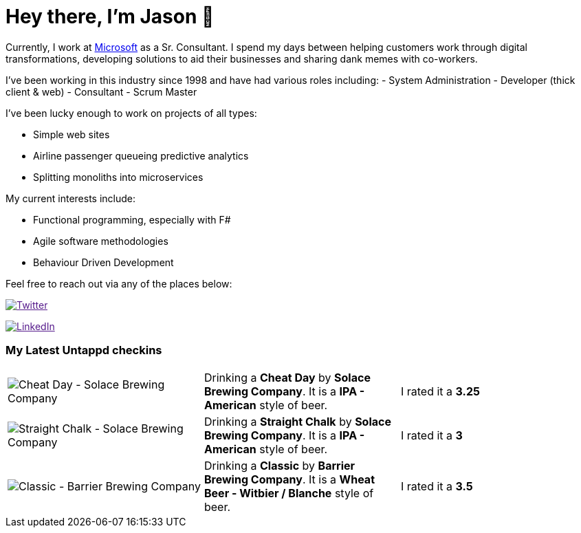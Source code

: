﻿# Hey there, I'm Jason 👋

Currently, I work at https://microsoft.com[Microsoft] as a Sr. Consultant. I spend my days between helping customers work through digital transformations, developing solutions to aid their businesses and sharing dank memes with co-workers. 

I've been working in this industry since 1998 and have had various roles including: 
- System Administration
- Developer (thick client & web)
- Consultant
- Scrum Master

I've been lucky enough to work on projects of all types:

- Simple web sites
- Airline passenger queueing predictive analytics
- Splitting monoliths into microservices

My current interests include:

- Functional programming, especially with F#
- Agile software methodologies
- Behaviour Driven Development

Feel free to reach out via any of the places below:

image:https://img.shields.io/twitter/follow/jtucker?style=flat-square&color=blue["Twitter",link="https://twitter.com/jtucker]

image:https://img.shields.io/badge/LinkedIn-Let's%20Connect-blue["LinkedIn",link="https://linkedin.com/in/jatucke]

### My Latest Untappd checkins

|====
// untappd beer
| image:https://via.placeholder.com/200?text=Missing+Beer+Image[Cheat Day - Solace Brewing Company] | Drinking a *Cheat Day* by *Solace Brewing Company*. It is a *IPA - American* style of beer. | I rated it a *3.25*
| image:https://via.placeholder.com/200?text=Missing+Beer+Image[Straight Chalk - Solace Brewing Company] | Drinking a *Straight Chalk* by *Solace Brewing Company*. It is a *IPA - American* style of beer. | I rated it a *3*
| image:https://untappd.akamaized.net/photos/2022_03_25/6f18444bca8e489592aae83ad8027e71_200x200.jpg[Classic - Barrier Brewing Company] | Drinking a *Classic* by *Barrier Brewing Company*. It is a *Wheat Beer - Witbier / Blanche* style of beer. | I rated it a *3.5*
// untappd end